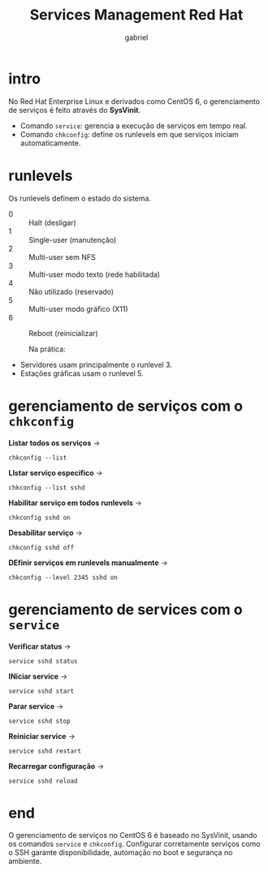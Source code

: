 #+title: Services Management Red Hat
#+author: gabriel
#+description: gereciamento de serviços com chkconfig em um CentOS 6


* intro
No Red Hat Enterprise Linux e derivados como CentOS 6, o gerenciamento de serviços é feito através do *SysVinit*.

- Comando ~service~: gerencia a execução de serviços em tempo real.
- Comando ~chkconfig~: define os runlevels em que serviços iniciam automaticamente.

* runlevels
Os runlevels definem o estado do sistema.

- 0 :: Halt (desligar)
- 1 :: Single-user (manutenção)
- 2 :: Multi-user sem NFS
- 3 :: Multi-user modo texto (rede habilitada)
- 4 :: Não utilizado (reservado)
- 5 :: Multi-user modo gráfico (X11)
- 6 :: Reboot (reinicializar)

  Na prática:

- Servidores usam principalmente o runlevel 3.
- Estações gráficas usam o runlevel 5.

* gerenciamento de serviços com o =chkconfig=

*Listar todos os serviços* ->
: chkconfig --list

*LIstar serviço específico* ->
: chkconfig --list sshd

*Habilitar serviço em todos runlevels* ->
: chkconfig sshd on

*Desabilitar serviço* ->
: chkconfig sshd off

*DEfinir serviços em runlevels manualmente* ->
: chkconfig --level 2345 sshd on

* gerenciamento de services com o =service=

*Verificar status* ->
: service sshd status

*INiciar service* ->
: service sshd start

*Parar service* ->
: service sshd stop

*Reiniciar service* ->
: service sshd restart

*Recarregar configuração* ->
: service sshd reload

* end

O gerenciamento de serviços no CentOS 6 é baseado no SysVinit, usando os comandos ~service~ e ~chkconfig~.
Configurar corretamente serviços como o SSH garante disponibilidade, automação no boot e segurança no ambiente.
